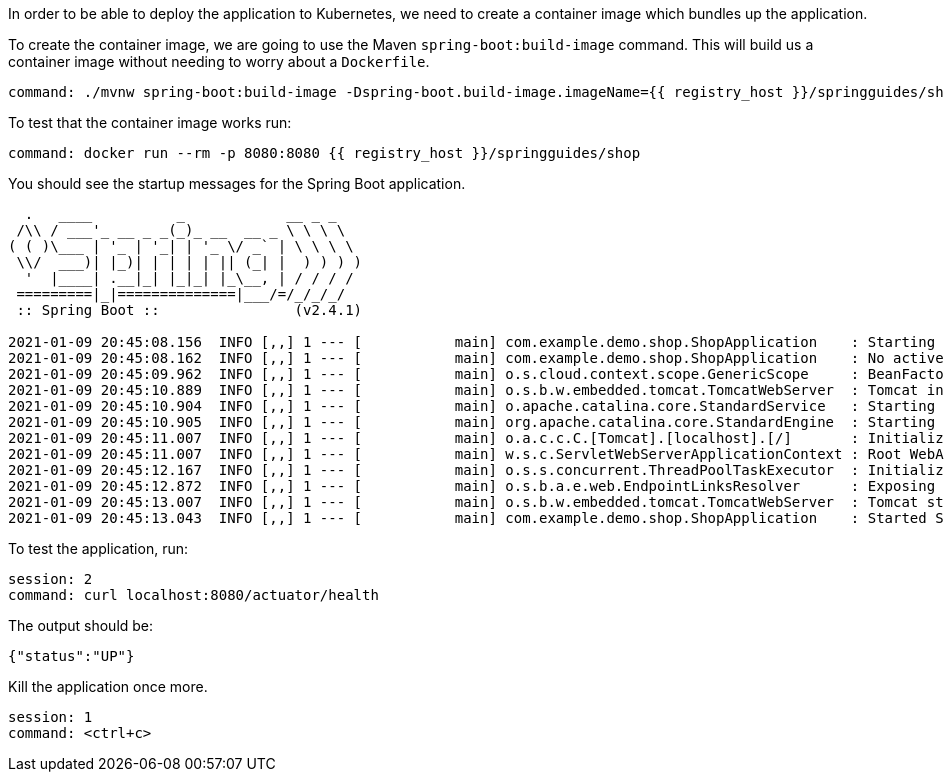 In order to be able to deploy the application to Kubernetes, we need to create a container image which bundles up the application.

To create the container image, we are going to use the Maven `spring-boot:build-image` command. This will build us a container image without needing to worry about a `Dockerfile`.

[source,bash,role=terminal:execute]
----
command: ./mvnw spring-boot:build-image -Dspring-boot.build-image.imageName={{ registry_host }}/springguides/shop
----

To test that the container image works run:

[source,bash,role=terminal:execute]
----
command: docker run --rm -p 8080:8080 {{ registry_host }}/springguides/shop
----

You should see the startup messages for the Spring Boot application.

....
  .   ____          _            __ _ _
 /\\ / ___'_ __ _ _(_)_ __  __ _ \ \ \ \
( ( )\___ | '_ | '_| | '_ \/ _` | \ \ \ \
 \\/  ___)| |_)| | | | | || (_| |  ) ) ) )
  '  |____| .__|_| |_|_| |_\__, | / / / /
 =========|_|==============|___/=/_/_/_/
 :: Spring Boot ::                (v2.4.1)

2021-01-09 20:45:08.156  INFO [,,] 1 --- [           main] com.example.demo.shop.ShopApplication    : Starting ShopApplication v0.0.1-SNAPSHOT using Java 11.0.9.1 on 6e0128120000 with PID 1 (/workspace/BOOT-INF/classes started by cnb in /workspace)
2021-01-09 20:45:08.162  INFO [,,] 1 --- [           main] com.example.demo.shop.ShopApplication    : No active profile set, falling back to default profiles: default
2021-01-09 20:45:09.962  INFO [,,] 1 --- [           main] o.s.cloud.context.scope.GenericScope     : BeanFactory id=b33eeb0b-1b87-394c-9c4b-ea0090016ce4
2021-01-09 20:45:10.889  INFO [,,] 1 --- [           main] o.s.b.w.embedded.tomcat.TomcatWebServer  : Tomcat initialized with port(s): 8080 (http)
2021-01-09 20:45:10.904  INFO [,,] 1 --- [           main] o.apache.catalina.core.StandardService   : Starting service [Tomcat]
2021-01-09 20:45:10.905  INFO [,,] 1 --- [           main] org.apache.catalina.core.StandardEngine  : Starting Servlet engine: [Apache Tomcat/9.0.41]
2021-01-09 20:45:11.007  INFO [,,] 1 --- [           main] o.a.c.c.C.[Tomcat].[localhost].[/]       : Initializing Spring embedded WebApplicationContext
2021-01-09 20:45:11.007  INFO [,,] 1 --- [           main] w.s.c.ServletWebServerApplicationContext : Root WebApplicationContext: initialization completed in 2724 ms
2021-01-09 20:45:12.167  INFO [,,] 1 --- [           main] o.s.s.concurrent.ThreadPoolTaskExecutor  : Initializing ExecutorService 'applicationTaskExecutor'
2021-01-09 20:45:12.872  INFO [,,] 1 --- [           main] o.s.b.a.e.web.EndpointLinksResolver      : Exposing 2 endpoint(s) beneath base path '/actuator'
2021-01-09 20:45:13.007  INFO [,,] 1 --- [           main] o.s.b.w.embedded.tomcat.TomcatWebServer  : Tomcat started on port(s): 8080 (http) with context path ''
2021-01-09 20:45:13.043  INFO [,,] 1 --- [           main] com.example.demo.shop.ShopApplication    : Started ShopApplication in 5.69 seconds (JVM running for 6.277)
....

To test the application, run:

[source,bash,role=terminal:execute]
----
session: 2
command: curl localhost:8080/actuator/health
----

The output should be:
....
{"status":"UP"}
....

Kill the application once more.
[source,bash,role=terminal:execute]
----
session: 1
command: <ctrl+c>
----